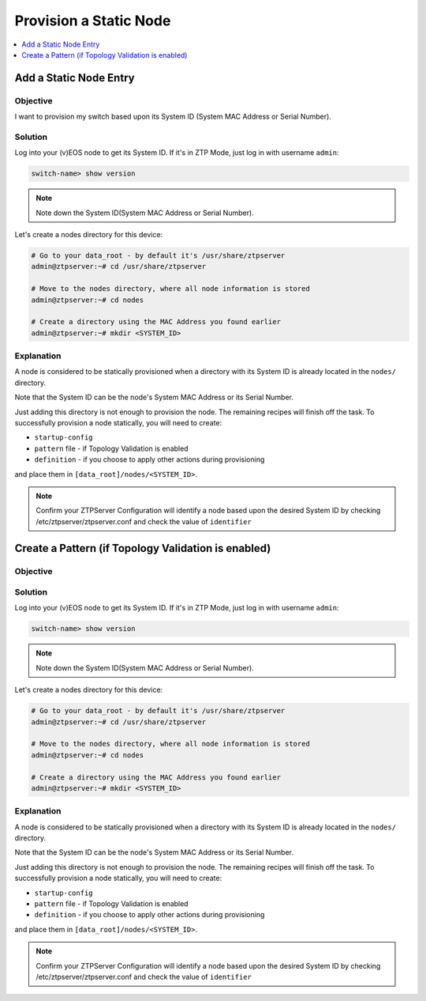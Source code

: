 Provision a Static Node
=======================

.. The line below adds a local TOC

.. contents:: :local:
  :depth: 1


Add a Static Node Entry
-----------------------

Objective
^^^^^^^^^

I want to provision my switch based upon its System ID (System MAC Address
or Serial Number).

Solution
^^^^^^^^

Log into your (v)EOS node to get its System ID. If it's in ZTP Mode, just log in
with username ``admin``:

.. code-block:: shell

  switch-name> show version

.. note:: Note down the System ID(System MAC Address or Serial Number).

Let's create a nodes directory for this device:

.. code-block:: shell

  # Go to your data_root - by default it's /usr/share/ztpserver
  admin@ztpserver:~# cd /usr/share/ztpserver

  # Move to the nodes directory, where all node information is stored
  admin@ztpserver:~# cd nodes

  # Create a directory using the MAC Address you found earlier
  admin@ztpserver:~# mkdir <SYSTEM_ID>


Explanation
^^^^^^^^^^^

A node is considered to be statically provisioned when a directory with its
System ID is already located in the ``nodes/`` directory.

Note that the System ID can be the node's System MAC Address or its Serial Number.

Just adding this directory is not enough to provision the node. The remaining
recipes will finish off the task.  To successfully provision a node
statically, you will need to create:

* ``startup-config``
* ``pattern`` file - if Topology Validation is enabled
* ``definition`` - if you choose to apply other actions during provisioning

and place them in ``[data_root]/nodes/<SYSTEM_ID>``.

.. note:: Confirm your ZTPServer Configuration will identify a node based upon
          the desired System ID by checking /etc/ztpserver/ztpserver.conf and
          check the value of ``identifier``

.. End of Add a Static Node Entry


Create a Pattern (if Topology Validation is enabled)
----------------------------------------------------

Objective
^^^^^^^^^



Solution
^^^^^^^^

Log into your (v)EOS node to get its System ID. If it's in ZTP Mode, just log in
with username ``admin``:

.. code-block:: shell

  switch-name> show version

.. note:: Note down the System ID(System MAC Address or Serial Number).

Let's create a nodes directory for this device:

.. code-block:: shell

  # Go to your data_root - by default it's /usr/share/ztpserver
  admin@ztpserver:~# cd /usr/share/ztpserver

  # Move to the nodes directory, where all node information is stored
  admin@ztpserver:~# cd nodes

  # Create a directory using the MAC Address you found earlier
  admin@ztpserver:~# mkdir <SYSTEM_ID>


Explanation
^^^^^^^^^^^

A node is considered to be statically provisioned when a directory with its
System ID is already located in the ``nodes/`` directory.

Note that the System ID can be the node's System MAC Address or its Serial Number.

Just adding this directory is not enough to provision the node. The remaining
recipes will finish off the task.  To successfully provision a node
statically, you will need to create:

* ``startup-config``
* ``pattern`` file - if Topology Validation is enabled
* ``definition`` - if you choose to apply other actions during provisioning

and place them in ``[data_root]/nodes/<SYSTEM_ID>``.

.. note:: Confirm your ZTPServer Configuration will identify a node based upon
          the desired System ID by checking /etc/ztpserver/ztpserver.conf and
          check the value of ``identifier``

.. End of Add a Static Node Entry
